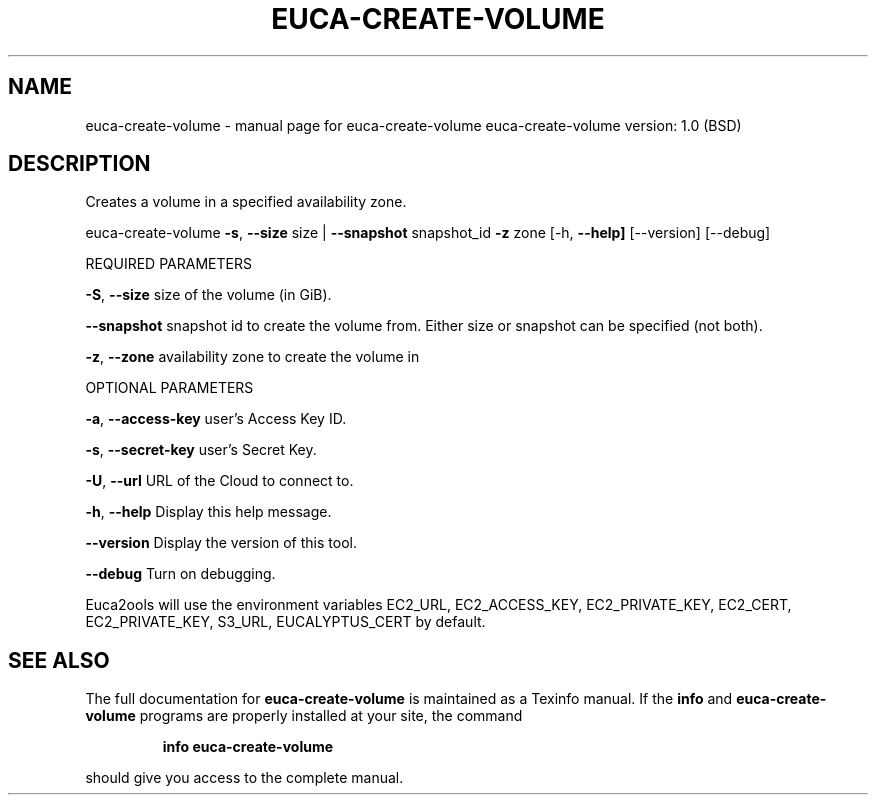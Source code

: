 .\" DO NOT MODIFY THIS FILE!  It was generated by help2man 1.36.
.TH EUCA-CREATE-VOLUME "1" "June 2009" "euca-create-volume     euca-create-volume version: 1.0 (BSD)" "User Commands"
.SH NAME
euca-create-volume \- manual page for euca-create-volume     euca-create-volume version: 1.0 (BSD)
.SH DESCRIPTION
Creates a volume in a specified availability zone.
.PP
euca\-create\-volume \fB\-s\fR, \fB\-\-size\fR size | \fB\-\-snapshot\fR snapshot_id \fB\-z\fR zone
[\-h, \fB\-\-help]\fR [\-\-version] [\-\-debug]
.PP
REQUIRED PARAMETERS     
.PP
\fB\-S\fR, \fB\-\-size\fR                      size of the volume (in GiB).
.PP
        
\fB\-\-snapshot\fR                      snapshot id to create the volume from. Either size or snapshot can be specified (not both).
.PP
        
\fB\-z\fR, \fB\-\-zone\fR                      availability zone to create the volume in
.PP
        
OPTIONAL PARAMETERS
.PP
\fB\-a\fR, \fB\-\-access\-key\fR                user's Access Key ID.
.PP
\fB\-s\fR, \fB\-\-secret\-key\fR                user's Secret Key.
.PP
\fB\-U\fR, \fB\-\-url\fR                       URL of the Cloud to connect to.
.PP
\fB\-h\fR, \fB\-\-help\fR                      Display this help message.
.PP
\fB\-\-version\fR                       Display the version of this tool.
.PP
\fB\-\-debug\fR                         Turn on debugging.
.PP
Euca2ools will use the environment variables EC2_URL, EC2_ACCESS_KEY, EC2_PRIVATE_KEY, EC2_CERT, EC2_PRIVATE_KEY, S3_URL, EUCALYPTUS_CERT by default.
.SH "SEE ALSO"
The full documentation for
.B euca-create-volume
is maintained as a Texinfo manual.  If the
.B info
and
.B euca-create-volume
programs are properly installed at your site, the command
.IP
.B info euca-create-volume
.PP
should give you access to the complete manual.
